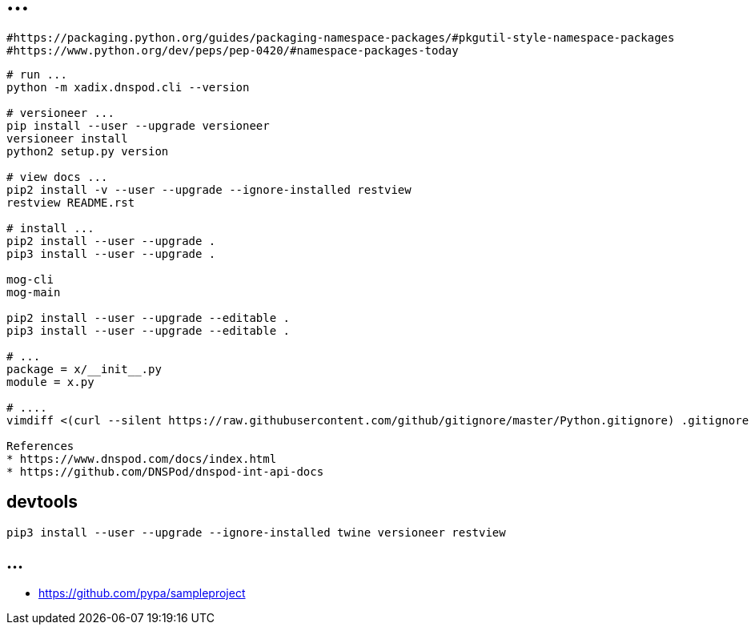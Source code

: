 = ...

----
#https://packaging.python.org/guides/packaging-namespace-packages/#pkgutil-style-namespace-packages
#https://www.python.org/dev/peps/pep-0420/#namespace-packages-today
----

----
# run ...
python -m xadix.dnspod.cli --version

# versioneer ...
pip install --user --upgrade versioneer
versioneer install
python2 setup.py version

# view docs ...
pip2 install -v --user --upgrade --ignore-installed restview
restview README.rst

# install ...
pip2 install --user --upgrade .
pip3 install --user --upgrade .

mog-cli
mog-main

pip2 install --user --upgrade --editable .
pip3 install --user --upgrade --editable .

# ...
package = x/__init__.py
module = x.py

# ....
vimdiff <(curl --silent https://raw.githubusercontent.com/github/gitignore/master/Python.gitignore) .gitignore

References
* https://www.dnspod.com/docs/index.html
* https://github.com/DNSPod/dnspod-int-api-docs
----

== devtools

----
pip3 install --user --upgrade --ignore-installed twine versioneer restview

----

== ...

* https://github.com/pypa/sampleproject
